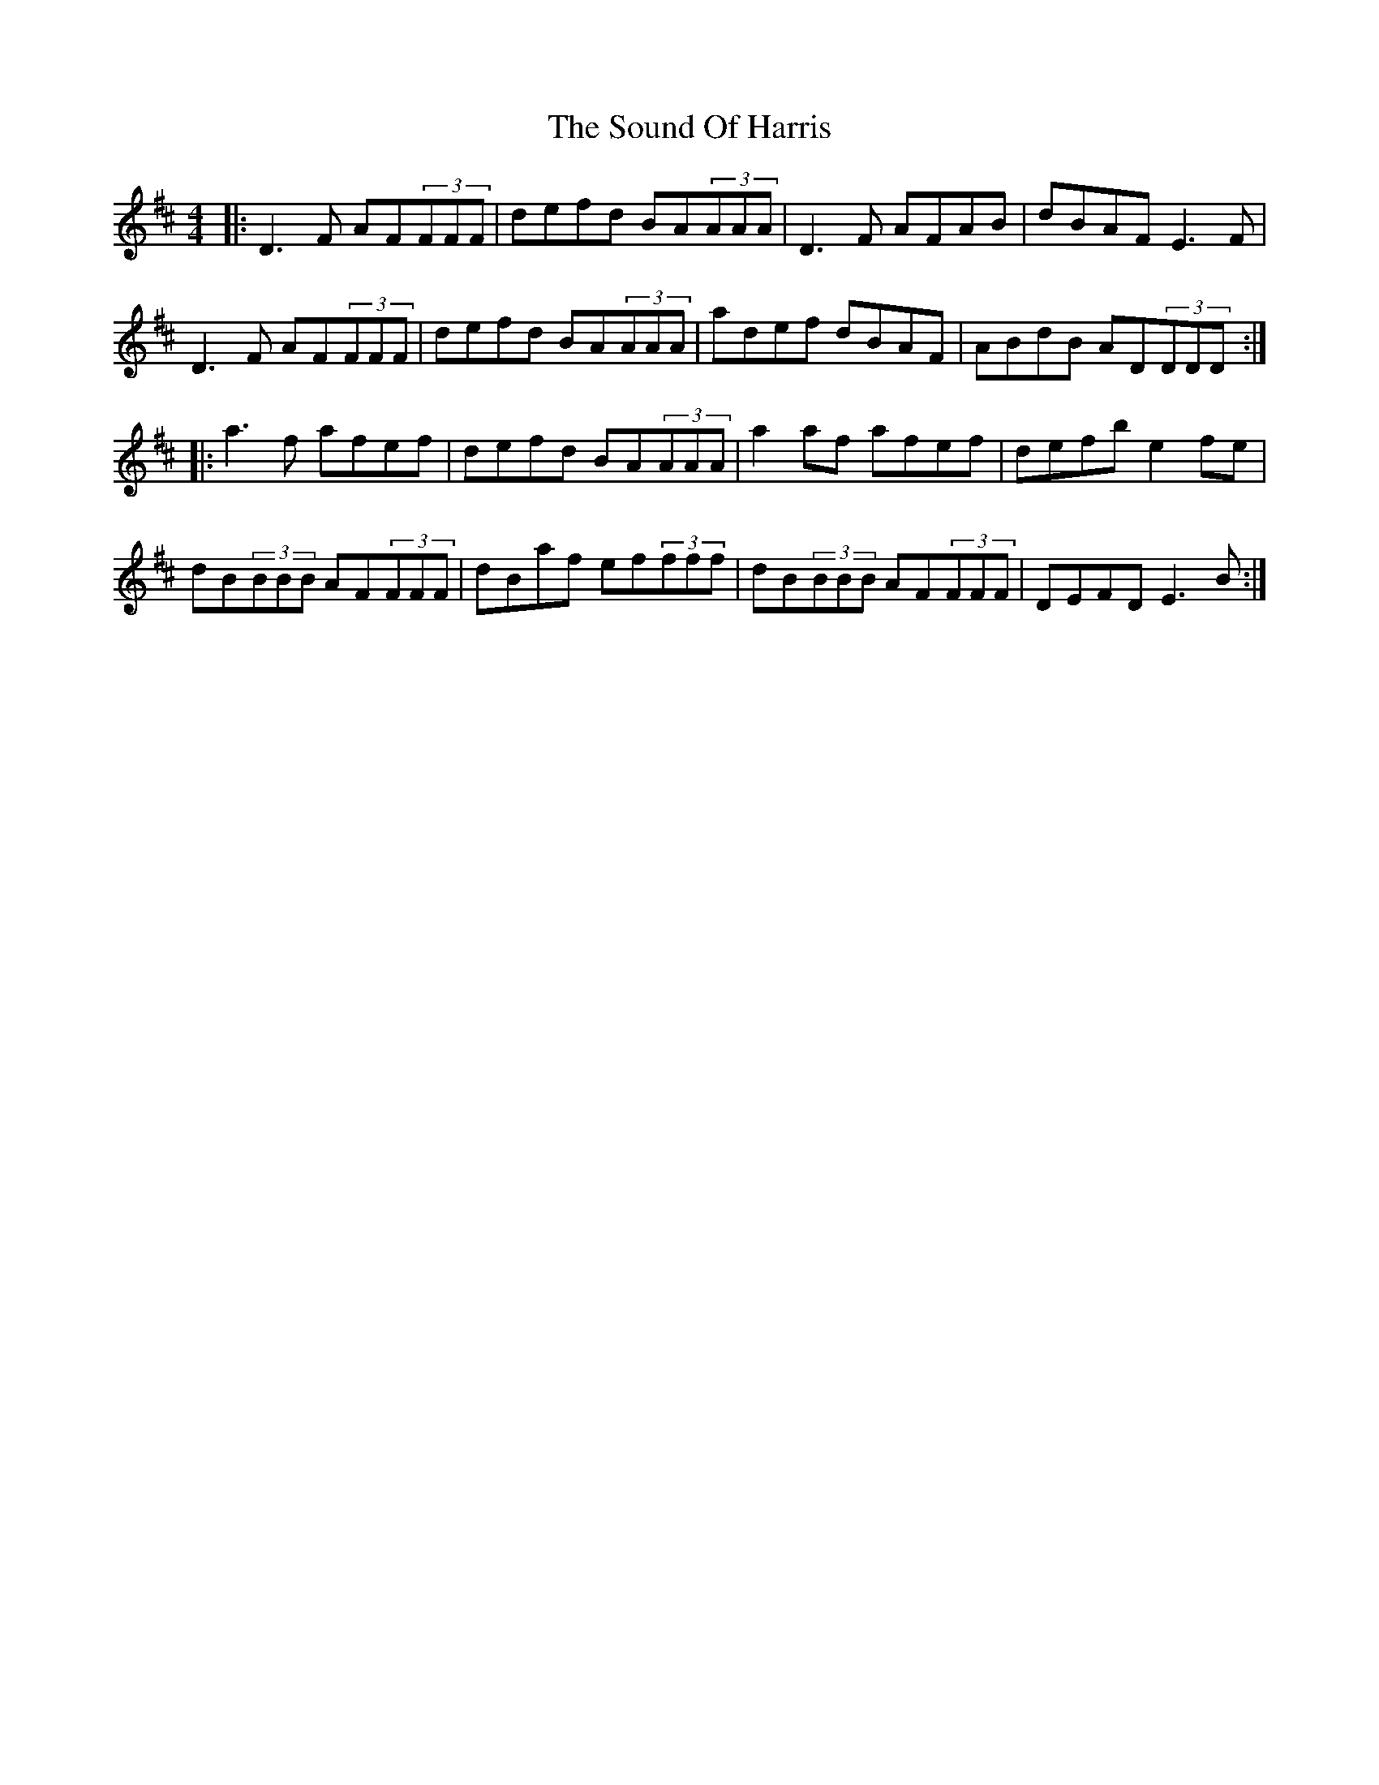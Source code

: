 X: 37869
T: Sound Of Harris, The
R: reel
M: 4/4
K: Dmajor
|:D3F AF(3FFF|defd BA(3AAA|D3F AFAB|dBAF E3F|
D3F AF(3FFF|defd BA(3AAA|adef dBAF|ABdB AD(3DDD:|
|:a3f afef|defd BA(3AAA|a2af afef|defb e2fe|
dB(3BBB AF(3FFF|dBaf ef(3fff|dB(3BBB AF(3FFF|DEFD E3B:|

